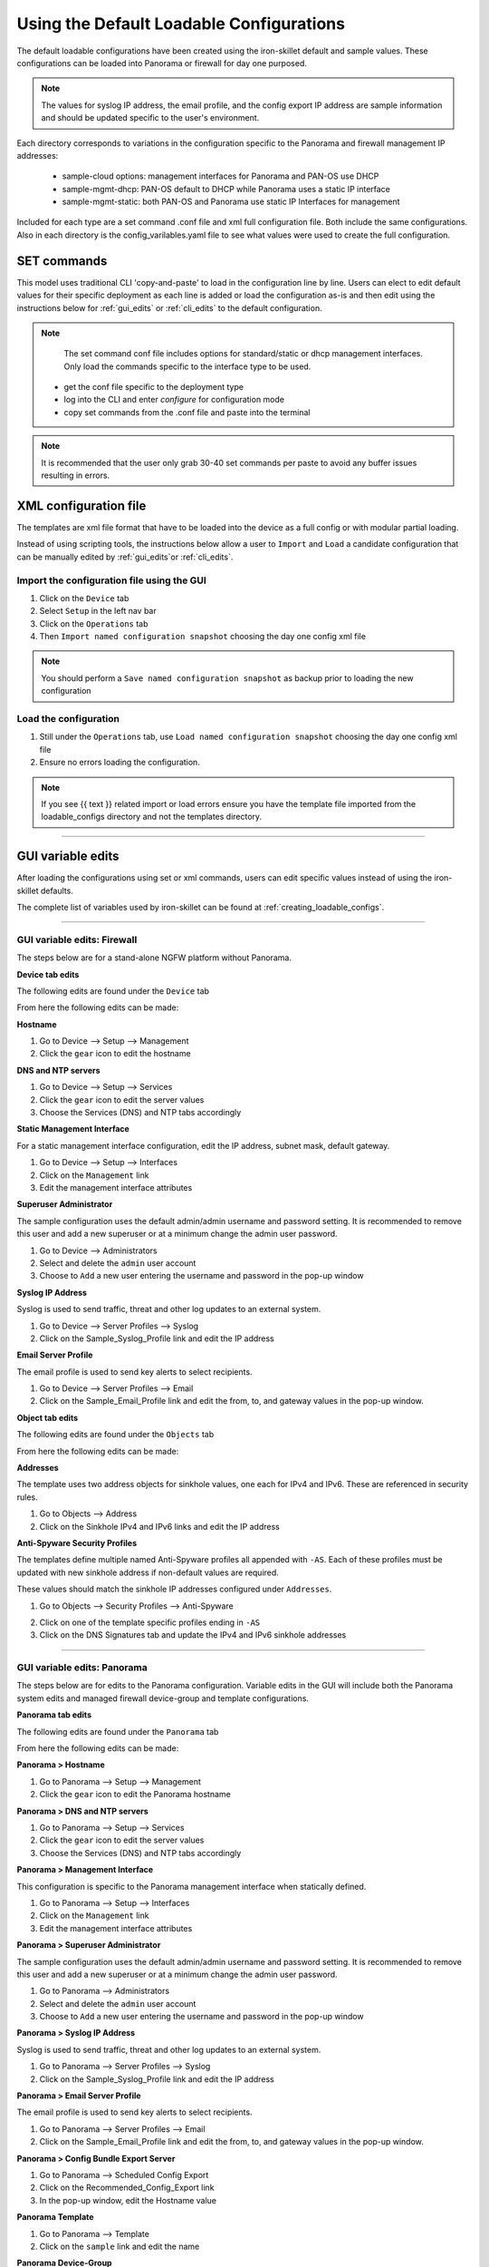 .. _using_default_configs:

Using the Default Loadable Configurations
=========================================

The default loadable configurations have been created using the iron-skillet default and sample values. These configurations
can be loaded into Panorama or firewall for day one purposed.

.. Note::
      The values for syslog IP address, the email profile, and the config export IP address are sample information and should
      be updated specific to the user's environment.

Each directory corresponds to variations in the configuration specific to the Panorama and firewall management IP addresses:

   + sample-cloud options: management interfaces for Panorama and PAN-OS use DHCP
   + sample-mgmt-dhcp: PAN-OS default to DHCP while Panorama uses a static IP interface
   + sample-mgmt-static: both PAN-OS and Panorama use static IP Interfaces for management

Included for each type are a set command .conf file and xml full configuration file. Both include the same configurations.
Also in each directory is the config_varilables.yaml file to see what values were used to create the full configuration.

SET commands
------------

This model uses traditional CLI 'copy-and-paste' to load in the configuration line by line. Users can elect to edit default
values for their specific deployment as each line is added or load the configuration as-is and then edit using the
instructions below for :ref:`gui_edits` or :ref:`cli_edits` to the default configuration.

.. Note::
      The set command conf file includes options for standard/static or dhcp management interfaces. Only load the commands specific
      to the interface type to be used.


   + get the conf file specific to the deployment type

   + log into the CLI and enter `configure` for configuration mode

   + copy set commands from the .conf file and paste into the terminal


.. Note::
      It is recommended that the user only grab 30-40 set commands per paste to avoid any buffer issues resulting in
      errors.


XML configuration file
----------------------

The templates are xml file format that have to be loaded into the device as a full config or with modular partial loading.

Instead of using scripting tools, the instructions below allow a user to ``Import`` and ``Load`` a candidate configuration
that can be manually edited by :ref:`gui_edits`or :ref:`cli_edits`.


Import the configuration file using the GUI
^^^^^^^^^^^^^^^^^^^^^^^^^^^^^^^^^^^^^^^^^^^

1. Click on the ``Device`` tab

2. Select ``Setup`` in the left nav bar

3. Click on the ``Operations`` tab

4. Then ``Import named configuration snapshot`` choosing the day one config xml file


.. Note::
    You should perform a ``Save named configuration snapshot`` as backup prior to loading the new configuration


Load the configuration
^^^^^^^^^^^^^^^^^^^^^^

1. Still under the ``Operations`` tab, use ``Load named configuration snapshot`` choosing the day one config xml file

2. Ensure no errors loading the configuration.

.. image:: images/import_load.png
   :width: 400


.. Note::
    If you see {{ text }} related import or load errors ensure you have the template file imported from the loadable_configs
    directory and not the templates directory.

----------------------------------------------------------------------

.. _gui_edits:

GUI variable edits
------------------

After loading the configurations using set or xml commands, users can edit specific values instead of using the
iron-skillet defaults.

The complete list of variables used by iron-skillet can be found at :ref:`creating_loadable_configs`.


----------------------------------------------------------------------


GUI variable edits: Firewall
^^^^^^^^^^^^^^^^^^^^^^^^^^^^

The steps below are for a stand-alone NGFW platform without Panorama.


**Device tab edits**

The following edits are found under the ``Device`` tab

.. image:: images/device_tab.png
   :width: 600


From here the following edits can be made:


**Hostname**


1. Go to Device --> Setup --> Management

2. Click the ``gear`` icon to edit the hostname

.. image:: images/setup_management.png
   :width: 600


**DNS and NTP servers**

1. Go to Device --> Setup --> Services

2. Click the ``gear`` icon to edit the server values

3. Choose the Services (DNS) and NTP tabs accordingly

.. image:: images/setup_services.png
   :width: 600


**Static Management Interface**


For a static management interface configuration, edit the IP address, subnet mask, default gateway.

1. Go to Device --> Setup --> Interfaces

2. Click on the ``Management`` link

3. Edit the management interface attributes

.. image:: images/setup_interfaces.png
   :width: 600


**Superuser Administrator**


The sample configuration uses the default admin/admin username and password setting. It is recommended to remove this
user and add a new superuser or at a minimum change the admin user password.

1. Go to Device --> Administrators

2. Select and delete the ``admin`` user account

3. Choose to ``Add`` a new user entering the username and password in the pop-up window

.. image:: images/device_administrators.png
   :width: 400


**Syslog IP Address**


Syslog is used to send traffic, threat and other log updates to an external system.

1. Go to Device --> Server Profiles --> Syslog

2. Click on the Sample_Syslog_Profile link and edit the IP address

.. image:: images/device_syslog.png
   :width: 600


**Email Server Profile**


The email profile is used to send key alerts to select recipients.

1. Go to Device --> Server Profiles --> Email

2. Click on the Sample_Email_Profile link and edit the from, to, and gateway values in the pop-up window.

.. image:: images/device_email.png
   :width: 600


**Object tab edits**


The following edits are found under the ``Objects`` tab

.. image:: images/objects_tab.png
   :width: 600


From here the following edits can be made:


**Addresses**


The template uses two address objects for sinkhole values, one each for IPv4 and IPv6. These are referenced in
security rules.

1. Go to Objects --> Address

2. Click on the Sinkhole IPv4 and IPv6 links and edit the IP address

.. image:: images/objects_addresses.png
   :width: 600


**Anti-Spyware Security Profiles**


The templates define multiple named Anti-Spyware profiles all appended with ``-AS``. Each of these profiles must be
updated with new sinkhole address if non-default values are required.

These values should match the sinkhole IP addresses configured under ``Addresses``.

1. Go to Objects --> Security Profiles --> Anti-Spyware

.. image:: images/objects_spyware.png
   :width: 800

2. Click on one of the template specific profiles ending in ``-AS``

3. Click on the DNS Signatures tab and update the IPv4 and IPv6 sinkhole addresses

.. image:: images/spyware_sinkholes.png
   :width: 400

----------------------------------------------------------------------


GUI variable edits: Panorama
^^^^^^^^^^^^^^^^^^^^^^^^^^^^

The steps below are for edits to the Panorama configuration. Variable edits in the GUI will include both the Panorama
system edits and managed firewall device-group and template configurations.


**Panorama tab edits**


The following edits are found under the ``Panorama`` tab

.. image:: images/panorama_tab.png
   :width: 600


From here the following edits can be made:


**Panorama > Hostname**


1. Go to Panorama --> Setup --> Management

2. Click the ``gear`` icon to edit the Panorama hostname

.. image:: images/setup_management.png
   :width: 600


**Panorama > DNS and NTP servers**


1. Go to Panorama --> Setup --> Services

2. Click the ``gear`` icon to edit the server values

3. Choose the Services (DNS) and NTP tabs accordingly

.. image:: images/setup_services.png
   :width: 600


**Panorama > Management Interface**


This configuration is specific to the Panorama management interface when statically defined.

1. Go to Panorama --> Setup --> Interfaces

2. Click on the ``Management`` link

3. Edit the management interface attributes

.. image:: images/panorama_management.png
   :width: 600


**Panorama > Superuser Administrator**


The sample configuration uses the default admin/admin username and password setting. It is recommended to remove this
user and add a new superuser or at a minimum change the admin user password.

1. Go to Panorama --> Administrators

2. Select and delete the ``admin`` user account

3. Choose to ``Add`` a new user entering the username and password in the pop-up window

.. image:: images/device_administrators.png
   :width: 400


**Panorama > Syslog IP Address**


Syslog is used to send traffic, threat and other log updates to an external system.

1. Go to Panorama --> Server Profiles --> Syslog

2. Click on the Sample_Syslog_Profile link and edit the IP address

.. image:: images/device_syslog.png
   :width: 600


**Panorama > Email Server Profile**


The email profile is used to send key alerts to select recipients.

1. Go to Panorama --> Server Profiles --> Email

2. Click on the Sample_Email_Profile link and edit the from, to, and gateway values in the pop-up window.

.. image:: images/device_email.png
   :width: 600


**Panorama > Config Bundle Export Server**


1. Go to Panorama --> Scheduled Config Export

2. Click on the Recommended_Config_Export link

3. In the pop-up window, edit the Hostname value

.. image:: images/panorama_config_export.png
   :width: 600


**Panorama Template**


1. Go to Panorama --> Template

2. Click on the ``sample`` link and edit the name

.. image:: images/panorama_templates.png
   :width: 600


**Panorama Device-Group**


1. Go to Panorama --> Device-Groups

2. Click on the ``sample`` link and edit the name

.. image:: images/panorama_devicegroup.png
   :width: 400


**Templates > Device tab edits**


The following edits are found under the ``Device`` tab

.. image:: images/templates_device_tab.png
   :width: 600


From here the following edits can be made:


**Hostname**


1. Go to Device --> Setup --> Management

2. Click the ``gear`` icon to edit the hostname

.. image:: images/setup_management.png
   :width: 600


**DNS and NTP servers**


1. Go to Device --> Setup --> Services

2. Click the ``gear`` icon to edit the server values

3. Choose the Services (DNS) and NTP tabs accordingly

.. image:: images/setup_services.png
   :width: 600


**Static Management Interface**


For a static management interface configuration, edit the IP address, subnet mask, default gateway.

1. Go to Device --> Setup --> Interfaces

2. Click on the ``Management`` link

3. Edit the management interface attributes

.. image:: images/setup_interfaces.png
   :width: 600


**Superuser Administrator**


The sample configuration uses the default admin/admin username and password setting. It is recommended to remove this
user and add a new superuser or at a minimum change the admin user password.

1. Go to Device --> Administrators

2. Select and delete the ``admin`` user account

3. Choose to ``Add`` a new user entering the username and password in the pop-up window

.. image:: images/device_administrators.png
   :width: 400


**Syslog IP Address**


Syslog is used to send traffic, threat and other log updates to an external system.

1. Go to Device --> Server Profiles --> Syslog

2. Click on the Sample_Syslog_Profile link and edit the IP address

.. image:: images/device_syslog.png
   :width: 600


**Email Server Profile**


The email profile is used to send key alerts to select recipients.

1. Go to Device --> Server Profiles --> Email

2. Click on the Sample_Email_Profile link and edit the from, to, and gateway values in the pop-up window.

.. image:: images/device_email.png
   :width: 600


**Device-Group > Objects tab edits**

----------------------------------------------------------------------

The following edits are found under the ``Objects`` tab

.. image:: images/objects_tab.png
   :width: 600


From here the following edits can be made:


**Addresses**


The template uses two address objects for sinkhole values, one each for IPv4 and IPv6. These are referenced in
security rules.

1. Go to Objects --> Address

2. Click on the Sinkhole IPv4 and IPv6 links and edit the IP address

.. image:: images/objects_addresses.png
   :width: 600


**Anti-Spyware Security Profiles**


The templates define multiple named Anti-Spyware profiles all appended with ``-AS``. Each of these profiles must be
updated with new sinkhole address if non-default values are required.

These values should match the sinkhole IP addresses configured under ``Addresses``.

1. Go to Objects --> Security Profiles --> Anti-Spyware

.. image:: images/objects_spyware.png
   :width: 800

2. Click on one of the template specific profiles ending in ``-AS``

3. Click on the DNS Signatures tab and update the IPv4 and IPv6 sinkhole addresses

.. image:: images/spyware_sinkholes.png
   :width: 400


------------------------------------------------------------------------------------

.. _cli_edits:

CLI variable edits
------------------

After loading the configurations using set or xml commands, users can edit specific values instead of using the
iron-skillet defaults.

The complete list of variables used by iron-skillet can be found at :ref:`creating_loadable_configs`.


CLI variable edits: Firewall
^^^^^^^^^^^^^^^^^^^^^^^^^^^^

This section is specific to a non-Panorama managed NGFW.

Instead of using the GUI to make template edits for each variable value, below are steps using SET commands to make
the same candidate configuration changes.

The {{ text }} values denotes where a variable is used in the template.


**Hostname**


::

   set deviceconfig system hostname {{ hostname }}


**DNS and NTP Servers**


::

   set deviceconfig system dns-setting servers primary {{ DNS 1 }} secondary {{ DNS 2 }}
   set deviceconfig system ntp-servers primary-ntp-server ntp-server-address {{ NTP 1 }}
   set deviceconfig system ntp-servers secondary-ntp-server ntp-server-address {{ NTP 2 }}


**Static management interface**


::

   set deviceconfig system ip-address {{ ip address }} netmask {{ mask }} default-gateway {{ gateway }}


**Superuser admin account**


::

   set mgt-config users {{ username }} permissions role-based superuser yes
   set mgt-config users {{ username }} password

When the password command is entered, the user will be prompted for a password.


**Syslog and Email Server Profiles**


::

   set shared log-settings syslog Sample_Syslog_Profile server Sample_Syslog server {{ ip address }}
   set shared log-settings email Sample_Email_Profile server Sample_Email_Profile from {{ from }}
   set shared log-settings email Sample_Email_Profile server Sample_Email_Profile to {{ to }}
   set shared log-settings email Sample_Email_Profile server Sample_Email_Profile gateway {{ address }}

**Address Objects**


::

   set address Sinkhole-IPv4 ip-netmask {{ IPv4 address }}
   set address Sinkhole-IPv6 ip-netmask {{ IPv6 address }}


**Anti-Spyware Security Profiles**


The same commands are used across all of the template security profiles ending in ``-AS``.

::

   set profiles spyware {{ profile name }} botnet-domains sinkhole ipv4-address {{ IPv4 address }}
   set profiles spyware {{ profile name }} botnet-domains sinkhole ipv6-address {{ IPv6 address }}

----------------------------------------------------------------------------------------------

CLI variable edits: Panorama
^^^^^^^^^^^^^^^^^^^^^^^^^^^^

This section is specific to configuration of a Panorama management system.

Instead of using the GUI to make template edits for each variable value, below are steps using SET commands to make
the same candidate configuration changes.

The {{ text }} values denotes where a variable is used in the template.

.. Note::
   The initial configurations are specific to the Panorama platform itself. The managed firewall configurations
   are added under the template and device-group configurations.


**Panorama > Hostname**


::

   set deviceconfig system hostname {{ hostname }}


**Panorama > DNS and NTP Servers**


::

   set deviceconfig system dns-setting servers primary {{ DNS 1 }} secondary {{ DNS 2 }}
   set deviceconfig system ntp-servers primary-ntp-server ntp-server-address {{ NTP 1 }}
   set deviceconfig system ntp-servers secondary-ntp-server ntp-server-address {{ NTP 2 }}


**Panorama > Static management interface**


::

   set deviceconfig system ip-address {{ ip address }} netmask {{ mask }} default-gateway {{ gateway }}


**Panorama > Superuser admin account**


::

   set mgt-config users {{ username }} permissions role-based superuser yes
   set mgt-config users {{ username }} password

When the password command is entered, the user will be prompted for a password.


**Panorama > Syslog and Email Server Profiles**


::

   set panorama log-settings syslog Sample_Syslog_Profile server Sample_Syslog server {{ ip address }}
   set panorama log-settings email Sample_Email_Profile server Sample_Email_Profile from {{ from }}
   set panorama log-settings email Sample_Email_Profile server Sample_Email_Profile to {{ to }}
   set panorama log-settings email Sample_Email_Profile server Sample_Email_Profile gateway {{ address }}

**Panorama > Config Bundle Export Schedule**


::

   set deviceconfig system config-bundle-export-schedule Recommended_Config_Export protocol scp hostname {{ ip address }}

------------------------------------------------------------------------------------------------------------------

.. Note::
   The configuration for Panorama has some element in the iron-skillet shared template and others specific to the device
   captured as a template-stack called sample_stack. The same is true for device-group items that are either shared
   or contained in a device-specific group, namely reports.


**Template > Hostname**


::

   set template-stack sample_stack config deviceconfig system hostname {{ hostname }}


**Template > DNS and NTP Servers**


::

   set template iron-skillet config deviceconfig system dns-setting servers primary {{ DNS 1 }} secondary {{ DNS 2 }}
   set template iron-skillet config deviceconfig system ntp-servers primary-ntp-server ntp-server-address {{ NTP 1 }}
   set template iron-skillet config deviceconfig system ntp-servers secondary-ntp-server ntp-server-address {{ NTP 2 }}


**Template > Static management interface**


This is to be configured for a firewall with a static management interface.

::

   set template-stack sample_stack config deviceconfig system ip-address {{ ip address }}
   set template-stack sample_stack config deviceconfig system netmask {{ mask }}
   set template-stack sample_stack config deviceconfig system default-gateway {{ gateway }}


**Template > Superuser admin account**


::

   set template iron-skillet config mgt-config users {{ username }} permissions role-based superuser yes
   set template iron-skillet config mgt-config users {{ username }} password

When the password command is entered, the user will be prompted for a password.


**Template > Syslog and Email Server Profiles**


::

   set template iron-skillet config shared log-settings syslog Sample_Syslog_Profile server Sample_Syslog server {{ ip address }}
   set template iron-skillet config shared log-settings email Sample_Email_Profile server Sample_Email_Profile from {{ from }}
   set template iron-skillet config shared log-settings email Sample_Email_Profile server Sample_Email_Profile to {{ to }}
   set template iron-skillet config shared log-settings email Sample_Email_Profile server Sample_Email_Profile gateway {{ address }}


**Device-Group > Address Objects**


::

   set shared address Sinkhole-IPv4 ip-netmask {{ IPv4 address }}
   set shared address Sinkhole-IPv6 ip-netmask {{ IPv6 address }}


**Device-Group Anti-Spyware Security Profiles**


The same commands are used across all of the templated security profiles ending in ``-AS``.

::

   set shared profiles spyware {{ profile name }} botnet-domains sinkhole ipv4-address {{ IPv4 address }}
   set shared sample profiles spyware {{ profile name }} botnet-domains sinkhole ipv6-address {{ IPv6 address }}
